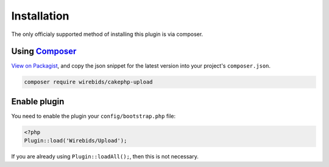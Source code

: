 Installation
------------

The only officialy supported method of installing this plugin is via composer.

Using `Composer <http://getcomposer.org/>`__
~~~~~~~~~~~~~~~~~~~~~~~~~~~~~~~~~~~~~~~~~~~~

`View on
Packagist <https://packagist.org/packages/wirebids/cakephp-upload>`__,
and copy the json snippet for the latest version into your project's
``composer.json``.

.. code::

    composer require wirebids/cakephp-upload

Enable plugin
~~~~~~~~~~~~~

You need to enable the plugin your ``config/bootstrap.php`` file:

.. code:: php

    <?php
    Plugin::load('Wirebids/Upload');

If you are already using ``Plugin::loadAll();``, then this is not
necessary.
